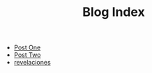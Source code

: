 #+TITLE: Blog Index

- [[file:post_one.org][Post One]]
- [[file:post_two.org][Post Two]]
- [[file:revelaciones.org][revelaciones]]